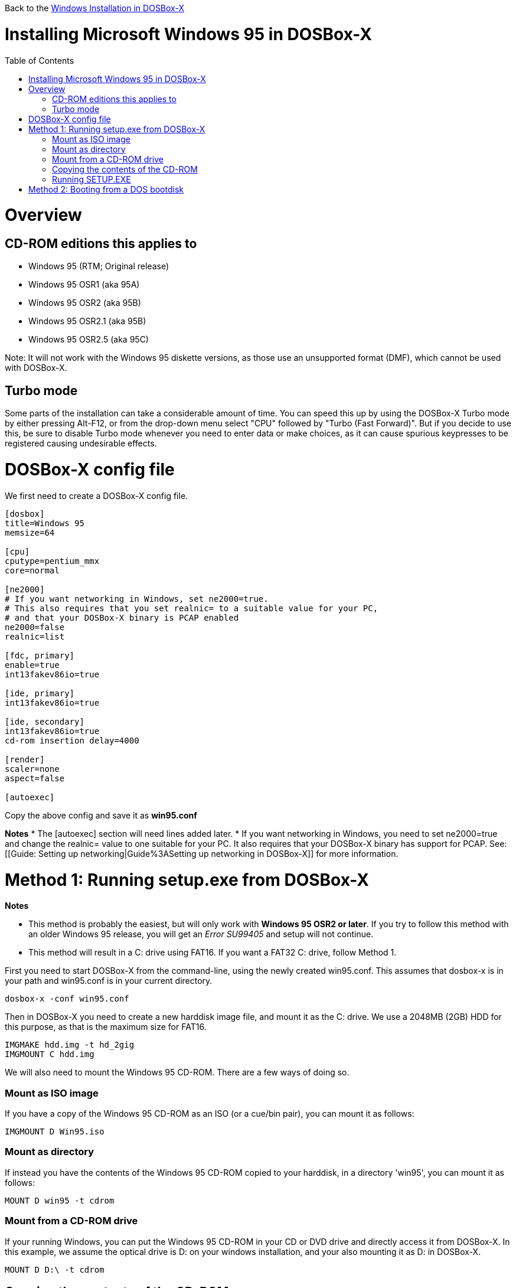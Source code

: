 :toc: macro

Back to the link:Guide%3AWindows[Windows Installation in DOSBox-X]

# Installing Microsoft Windows 95 in DOSBox-X

toc::[]

# Overview
## CD-ROM editions this applies to

* Windows 95 (RTM; Original release)
* Windows 95 OSR1 (aka 95A)
* Windows 95 OSR2 (aka 95B)
* Windows 95 OSR2.1 (aka 95B)
* Windows 95 OSR2.5 (aka 95C)

Note: It will not work with the Windows 95 diskette versions, as those use an unsupported format (DMF), which cannot be used with DOSBox-X.

## Turbo mode
Some parts of the installation can take a considerable amount of time. You can speed this up by using the DOSBox-X Turbo mode by either pressing Alt-F12, or from the drop-down menu select "CPU" followed by "Turbo (Fast Forward)". But if you decide to use this, be sure to disable Turbo mode whenever you need to enter data or make choices, as it can cause spurious keypresses to be registered causing undesirable effects.

# DOSBox-X config file
We first need to create a DOSBox-X config file.
....
[dosbox]
title=Windows 95
memsize=64

[cpu]
cputype=pentium_mmx
core=normal

[ne2000]
# If you want networking in Windows, set ne2000=true.
# This also requires that you set realnic= to a suitable value for your PC,
# and that your DOSBox-X binary is PCAP enabled
ne2000=false
realnic=list

[fdc, primary]
enable=true
int13fakev86io=true

[ide, primary]
int13fakev86io=true

[ide, secondary]
int13fakev86io=true
cd-rom insertion delay=4000

[render]
scaler=none
aspect=false

[autoexec]
....

Copy the above config and save it as *win95.conf*

*Notes*
* The [autoexec] section will need lines added later.
* If you want networking in Windows, you need to set ne2000=true and change the realnic= value to one suitable for your PC. It also requires that your DOSBox-X binary has support for PCAP. See:
 [[Guide: Setting up networking|Guide%3ASetting up networking in DOSBox-X]] for more information.

# Method 1: Running setup.exe from DOSBox-X
*Notes*

* This method is probably the easiest, but will only work with *Windows 95 OSR2 or later*. If you try to follow this method with an older Windows 95 release, you will get an _Error SU99405_ and setup will not continue.
* This method will result in a C: drive using FAT16. If you want a FAT32 C: drive, follow Method 1.

First you need to start DOSBox-X from the command-line, using the newly created win95.conf. This assumes that dosbox-x is in your path and win95.conf is in your current directory.
....
dosbox-x -conf win95.conf
....
Then in DOSBox-X you need to create a new harddisk image file, and mount it as the C: drive. We use a 2048MB (2GB) HDD for this purpose, as that is the maximum size for FAT16.
....
IMGMAKE hdd.img -t hd_2gig
IMGMOUNT C hdd.img
....

We will also need to mount the Windows 95 CD-ROM. There are a few ways of doing so.

### Mount as ISO image
If you have a copy of the Windows 95 CD-ROM as an ISO (or a cue/bin pair), you can mount it as follows:
....
IMGMOUNT D Win95.iso
....

### Mount as directory
If instead you have the contents of the Windows 95 CD-ROM copied to your harddisk, in a directory 'win95', you can mount it as follows:
....
MOUNT D win95 -t cdrom
....

### Mount from a CD-ROM drive
If your running Windows, you can put the Windows 95 CD-ROM in your CD or DVD drive and directly access it from DOSBox-X. In this example, we assume the optical drive is D: on your windows installation, and your also mounting it as D: in DOSBox-X.

....
MOUNT D D:\ -t cdrom
....

## Copying the contents of the CD-ROM
While not strictly necessary, as it is possible to run SETUP.EXE directly from the CD-ROM (as long as you have the CD-ROM automatically mounted in your [autoexec] section of the config file), it is recommended to copy the installation files (contents of the WIN95 directory on the CD-ROM) to your HDD image, as it will prevent Windows 95 from asking for the CD-ROM when it needs additional files later.

....
XCOPY D:\WIN95 C:\WIN95 /I /E
....

## Running SETUP.EXE
We can now run SETUP.EXE, but we need to start it with the ```/IS``` parameter to disable the ScanDisk function as it will otherwise fail to successfully scan the DOSBox-X Z: drive.

....
C:
CD \WIN95
SETUP /IS
....

Now run through the install process, until it reboots and your back at the DOSBox-X ```Z:\``` prompt. At this point close DOSBox-X, and edit your win95.conf config file. At the end of the file, in the [autoexec] section, add the following two lines:

....
IMGMOUNT C hdd.img
BOOT -L C
....

Save the config file, and at the command-prompt you can type the following to continue the installation process. This is also the command you use, after the installation is finished, to start Windows 95 in DOSBox-X.

....
dosbox-x -conf win95.conf
....

# Method 2: Booting from a DOS bootdisk

*Notes*

* This method will work with any Windows 95 CD-ROM version, but does require that you have a DOS boot disk image.
* The DOS boot disk needs to be version 5.0 or later.
* If you want to have your C: drive as FAT32, the DOS boot disk needs to have MS-DOS 7.1 with the corresponding FORMAT.EXE utility. In addition you need to have at least *Windows 95 OSR2*.

